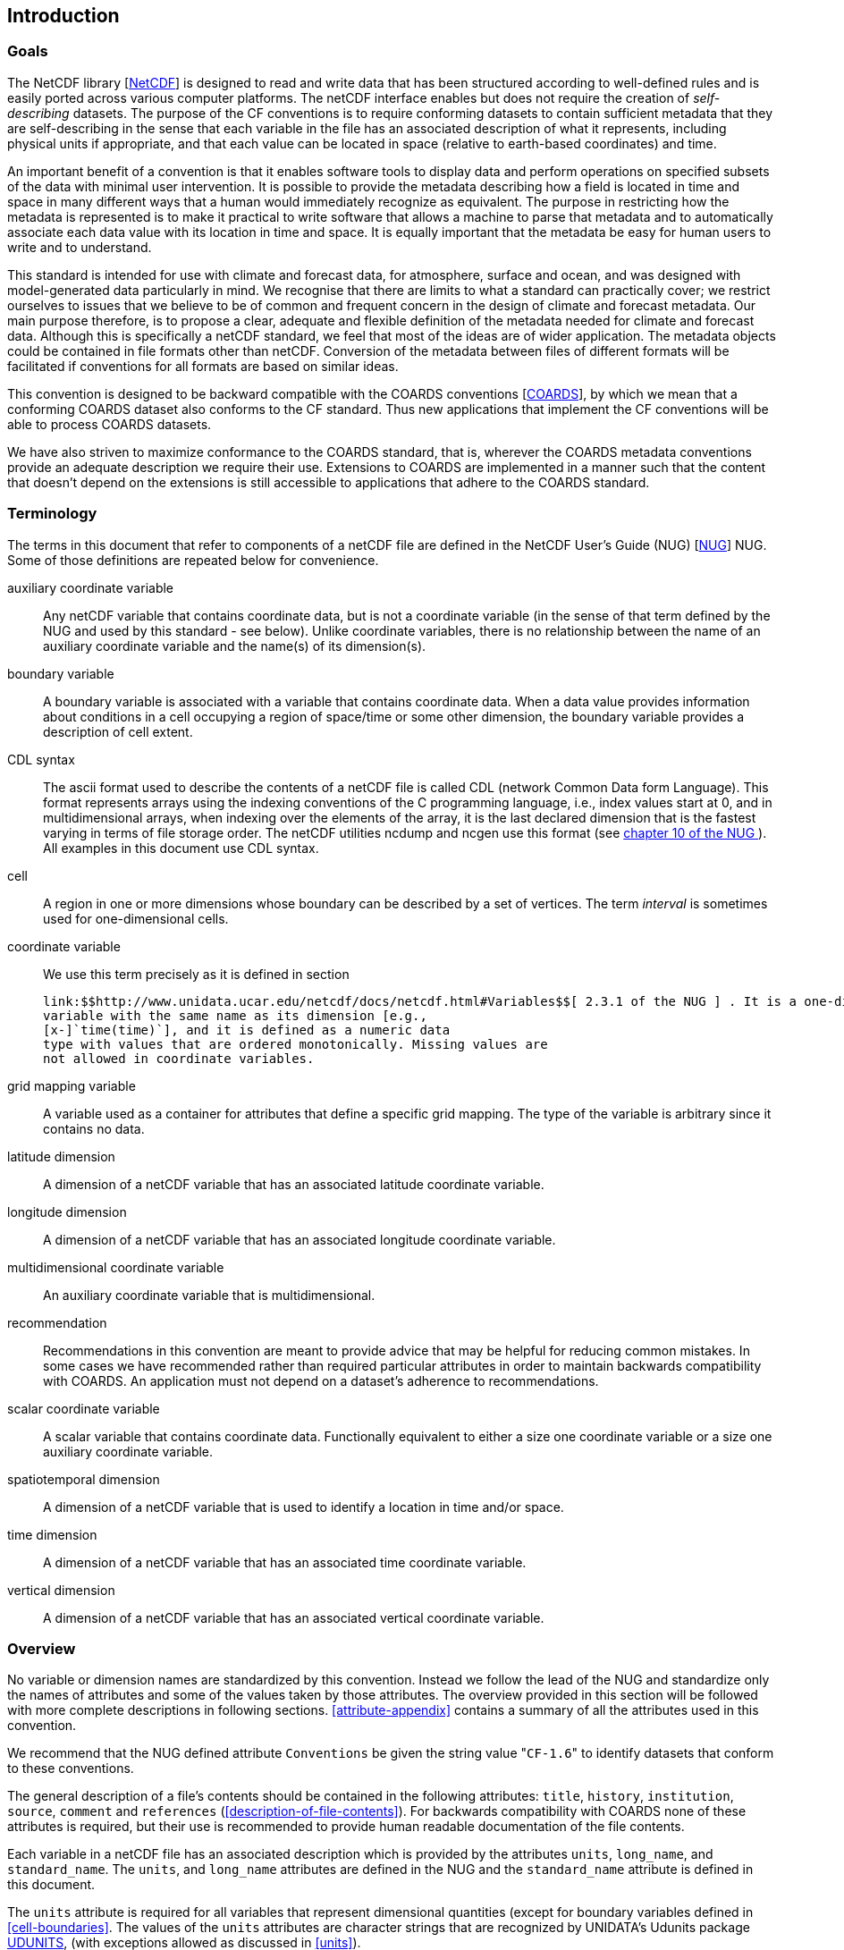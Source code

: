 
== Introduction



=== Goals

The NetCDF library [<<netcdf,NetCDF>>] is designed to read
    and write data that has been structured according to well-defined rules
    and is easily ported across various computer platforms. The netCDF
    interface enables but does not require the creation of
    __self-describing__ datasets. The purpose of the CF
    conventions is to require conforming datasets to contain sufficient
    metadata that they are self-describing in the sense that each variable in
    the file has an associated description of what it represents, including
    physical units if appropriate, and that each value can be located in space
    (relative to earth-based coordinates) and time.

An important benefit of a convention is that it enables software tools to display data and perform operations on specified subsets of the data with minimal user intervention. It is possible to provide the metadata describing how a field is located in time and space in many different ways that a human would immediately recognize as equivalent. The purpose in restricting how the metadata is represented is to make it practical to write software that allows a machine to parse that metadata and to automatically associate each data value with its location in time and space. It is equally important that the metadata be easy for human users to write and to understand.

This standard is intended for use with climate and forecast data, for atmosphere, surface and ocean, and was designed with model-generated data particularly in mind. We recognise that there are limits to what a standard can practically cover; we restrict ourselves to issues that we believe to be of common and frequent concern in the design of climate and forecast metadata. Our main purpose therefore, is to propose a clear, adequate and flexible definition of the metadata needed for climate and forecast data. Although this is specifically a netCDF standard, we feel that most of the ideas are of wider application. The metadata objects could be contained in file formats other than netCDF. Conversion of the metadata between files of different formats will be facilitated if conventions for all formats are based on similar ideas.

This convention is designed to be backward compatible with the
    COARDS conventions [<<coards,COARDS>>], by which we mean that a
    conforming COARDS dataset also conforms to the CF standard. Thus new
    applications that implement the CF conventions will be able to process
    COARDS datasets.

We have also striven to maximize conformance to the COARDS standard, that is, wherever the COARDS metadata conventions provide an adequate description we require their use. Extensions to COARDS are implemented in a manner such that the content that doesn't depend on the extensions is still accessible to applications that adhere to the COARDS standard.



[[terminology]]
=== Terminology

The terms in this document that refer to components of a netCDF file
    are defined in the NetCDF User's Guide (NUG) [<<nug,NUG>>]
    NUG. Some of those definitions are repeated below for convenience.

auxiliary coordinate variable:: Any netCDF variable that contains coordinate data, but is not a coordinate variable (in the sense of that term defined by the NUG and used by this standard - see below). Unlike coordinate variables, there is no relationship between the name of an auxiliary coordinate variable and the name(s) of its dimension(s).

boundary variable:: A boundary variable is associated with a variable that contains coordinate data. When a data value provides information about conditions in a cell occupying a region of space/time or some other dimension, the boundary variable provides a description of cell extent.

CDL syntax:: The ascii format used to describe the contents of a netCDF
          file is called CDL (network Common Data form Language). This format
          represents arrays using the indexing conventions of the C
          programming language, i.e., index values start at 0, and in
          multidimensional arrays, when indexing over the elements of the
          array, it is the last declared dimension that is the fastest varying
          in terms of file storage order. The netCDF utilities ncdump and
          ncgen use this format (see  
          link:$$http://www.unidata.ucar.edu/netcdf/docs/netcdf.html#NetCDF-Utilities$$[ chapter 10 of the NUG ]  ). All examples in this
          document use CDL syntax.

cell:: A region in one or more dimensions whose boundary can be
          described by a set of vertices. The term
          __interval__ is sometimes used for one-dimensional
          cells.

coordinate variable:: We use this term precisely as it is defined in section
           
          link:$$http://www.unidata.ucar.edu/netcdf/docs/netcdf.html#Variables$$[ 2.3.1 of the NUG ] . It is a one-dimensional
          variable with the same name as its dimension [e.g.,
          [x-]`time(time)`], and it is defined as a numeric data
          type with values that are ordered monotonically. Missing values are
          not allowed in coordinate variables.

grid mapping variable:: A variable used as a container for attributes that define a specific grid mapping. The type of the variable is arbitrary since it contains no data.

latitude dimension:: A dimension of a netCDF variable that has an associated latitude coordinate variable.

longitude dimension:: A dimension of a netCDF variable that has an associated longitude coordinate variable.

multidimensional coordinate variable:: An auxiliary coordinate variable that is multidimensional.

recommendation:: Recommendations in this convention are meant to provide advice that may be helpful for reducing common mistakes. In some cases we have recommended rather than required particular attributes in order to maintain backwards compatibility with COARDS. An application must not depend on a dataset's adherence to recommendations.

scalar coordinate variable:: A scalar variable that contains coordinate data. Functionally equivalent to either a size one coordinate variable or a size one auxiliary coordinate variable.

spatiotemporal dimension:: A dimension of a netCDF variable that is used to identify a location in time and/or space.

time dimension:: A dimension of a netCDF variable that has an associated time coordinate variable.

vertical dimension:: A dimension of a netCDF variable that has an associated vertical coordinate variable.



=== Overview

No variable or dimension names are standardized by this convention.
    Instead we follow the lead of the NUG and standardize only the names of
    attributes and some of the values taken by those attributes. The overview
    provided in this section will be followed with more complete descriptions
    in following sections. <<attribute-appendix>> contains a
    summary of all the attributes used in this convention.

We recommend that the NUG defined attribute
    [x-]`Conventions` be given the string value   "[x-]`CF-1.6`" to identify datasets
    that conform to these conventions.

The general description of a file's contents should be contained in
    the following attributes: [x-]`title`,
    [x-]`history`, [x-]`institution`,
    [x-]`source`, [x-]`comment` and
    [x-]`references` (<<description-of-file-contents>>). For backwards compatibility
    with COARDS none of these attributes is required, but their use is
    recommended to provide human readable documentation of the file
    contents.

Each variable in a netCDF file has an associated description which
    is provided by the attributes [x-]`units`,
    [x-]`long_name`, and [x-]`standard_name`. The
    [x-]`units`, and [x-]`long_name` attributes are
    defined in the NUG and the [x-]`standard_name` attribute is
    defined in this document.

The [x-]`units` attribute is required for all variables
    that represent dimensional quantities (except for boundary variables
    defined in <<cell-boundaries>>. The values of the
    [x-]`units` attributes are character strings that are
    recognized by UNIDATA's Udunits package <<udunits,UDUNITS>>, (with exceptions allowed as
    discussed in <<units>>).

The [x-]`long_name` and
    [x-]`standard_name` attributes are used to describe the
    content of each variable. For backwards compatibility with COARDS neither
    is required, but use of at least one of them is strongly recommended. The
    use of standard names will facilitate the exchange of climate and forecast
    data by providing unambiguous identification of variables most commonly
    analyzed.

Four types of coordinates receive special treatment by these conventions: latitude, longitude, vertical, and time. Every variable must have associated metadata that allows identification of each such coordinate that is relevant. Two independent parts of the convention allow this to be done. There are conventions that identify the variables that contain the coordinate data, and there are conventions that identify the type of coordinate represented by that data.

There are two methods used to identify variables that contain
    coordinate data. The first is to use the NUG-defined "coordinate
    variables." __The use of coordinate variables is required for all dimensions that correspond to one dimensional space or time coordinates__. In cases where coordinate variables are not
    applicable, the variables containing coordinate data are identified by the
    [x-]`coordinates` attribute.

Once the variables containing coordinate data are identified,
    further conventions are required to determine the type of coordinate
    represented by each of these variables. Latitude, longitude, and time
    coordinates are identified solely by the value of their
    [x-]`units` attribute. Vertical coordinates with units of
    pressure may also be identified by the [x-]`units` attribute.
    Other vertical coordinates must use the attribute
    [x-]`positive` which determines whether the direction of
    increasing coordinate value is up or down. Because identification of a
    coordinate type by its units involves the use of an external software
    package [<<udunits,UDUNITS>>], we provide the optional attribute
    [x-]`axis` for a direct identification of coordinates that
    correspond to latitude, longitude, vertical, or time axes.

Latitude, longitude, and time are defined by internationally
    recognized standards, and hence, identifying the coordinates of these
    types is sufficient to locate data values uniquely with respect to time
    and a point on the earth's surface. On the other hand identifying the
    vertical coordinate is not necessarily sufficient to locate a data value
    vertically with respect to the earth's surface. In particular a model may
    output data on the dimensionless vertical coordinate used in its
    mathematical formulation. To achieve the goal of being able to spatially
    locate all data values, this convention includes the definitions of common
    dimensionless vertical coordinates in <<dimensionless-v-coord>>. These definitions provide a mapping
    between the dimensionless coordinate values and dimensional values that
    can be uniquely located with respect to a point on the earth's surface.
    The definitions are associated with a coordinate variable via the
    [x-]`standard_name` and [x-]`formula_terms`
    attributes. For backwards compatibility with COARDS use of these
    attributes is not required, but is strongly recommended.

It is often the case that data values are not representative of
    single points in time and/or space, but rather of intervals or
    multidimensional cells. This convention defines a
    [x-]`bounds` attribute to specify the extent of intervals or
    cells. When data that is representative of cells can be described by
    simple statistical methods, those methods can be indicated using the
    [x-]`cell_methods` attribute. An important application of
    this attribute is to describe climatological and diurnal
    statistics.

Methods for reducing the total volume of data include both packing
    and compression. Packing reduces the data volume by reducing the precision
    of the stored numbers. It is implemented using the attributes
    [x-]`add_offset` and [x-]`scale_factor` which
    are defined in the NUG. Compression on the other hand loses no precision,
    but reduces the volume by not storing missing data. The attribute
    [x-]`compress` is defined for this purpose.



[[coards-relationship]]
=== Relationship to the COARDS Conventions

These conventions generalize and extend the COARDS conventions
    [<<coards,COARDS>>]. A major design goal has been to maintain
    __backward compatibility__ with COARDS. Hence
    applications written to process datasets that conform to these conventions
    will also be able to process COARDS conforming datasets. We have also
    striven to maximize __conformance__ to the COARDS
    standard so that datasets that only require the metadata that was
    available under COARDS will still be able to be processed by COARDS
    conforming applications. But because of the extensions that provide new
    metadata content, and the relaxation of some COARDS requirements, datasets
    that conform to these conventions will not necessarily be recognized by
    applications that adhere to the COARDS conventions. The features of these
    conventions that allow writing netCDF files that are not COARDS conforming
    are summarized below.

COARDS standardizes the description of grids composed of independent latitude, longitude, vertical, and time axes. In addition to standardizing the metadata required to identify each of these axis types COARDS restricts the axis (equivalently dimension) ordering to be longitude, latitude, vertical, and time (with longitude being the most rapidly varying dimension). Because of I/O performance considerations it may not be possible for models to output their data in conformance with the COARDS requirement. The CF convention places no rigid restrictions on the order of dimensions, however we encourage data producers to make the extra effort to stay within the COARDS standard order. The use of non-COARDS axis ordering will render files inaccessible to some applications and limit interoperability. Often a buffering operation can be used to miminize performance penalties when axis ordering in model code does not match the axis ordering of a COARDS file.

COARDS addresses the issue of identifying dimensionless vertical
    coordinates, but does not provide any mechanism for mapping the
    dimensionless values to dimensional ones that can be located with respect
    to the earth's surface. For backwards compatibility we continue to allow
    (but do not require) the [x-]`units` attribute of
    dimensionless vertical coordinates to take the values "level", "layer", or
    "sigma_level." But we recommend that the [x-]`standard_name`
    and [x-]`formula_terms` attributes be used to identify the
    appropriate definition of the dimensionless vertical coordinate (see <<dimensionless-vertical-coordinate>>).

The CF conventions define attributes which enable the description of data properties that are outside the scope of the COARDS conventions. These new attributes do not violate the COARDS conventions, but applications that only recognize COARDS conforming datasets will not have the capabilities that the new attributes are meant to enable. Briefly the new attributes allow:


* Identification of quantities using standard names.


* Description of dimensionless vertical coordinates.


* Associating dimensions with auxiliary coordinate variables.


* Linking data variables to scalar coordinate variables.


* Associating dimensions with labels.


* Description of intervals and cells.


* Description of properties of data defined on intervals and cells.


* Description of climatological statistics.


* Data compression for variables with missing values.

